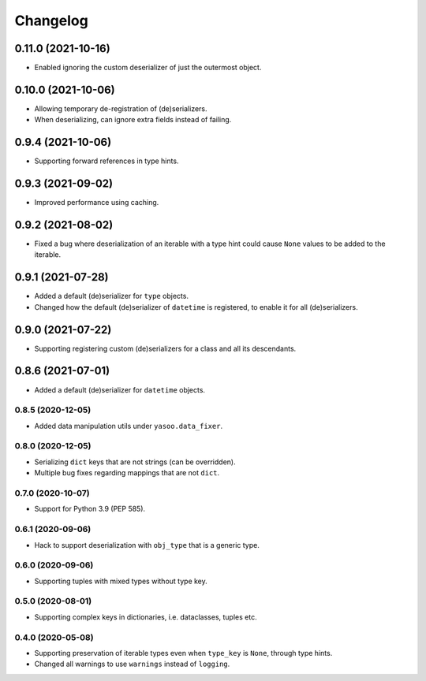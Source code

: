 Changelog
=========
0.11.0 (2021-10-16)
___________________
- Enabled ignoring the custom deserializer of just the outermost object.

0.10.0 (2021-10-06)
___________________
- Allowing temporary de-registration of (de)serializers.
- When deserializing, can ignore extra fields instead of failing.

0.9.4 (2021-10-06)
___________________
- Supporting forward references in type hints.

0.9.3 (2021-09-02)
___________________
- Improved performance using caching.

0.9.2 (2021-08-02)
___________________
- Fixed a bug where deserialization of an iterable with a type hint could cause ``None`` values to be added to the iterable.

0.9.1 (2021-07-28)
___________________
- Added a default (de)serializer for ``type`` objects.
- Changed how the default (de)serializer of ``datetime`` is registered, to enable it for all (de)serializers.

0.9.0 (2021-07-22)
___________________
- Supporting registering custom (de)serializers for a class and all its descendants.

0.8.6 (2021-07-01)
___________________
- Added a default (de)serializer for ``datetime`` objects.

0.8.5 (2020-12-05)
-------------------
- Added data manipulation utils under ``yasoo.data_fixer``.

0.8.0 (2020-12-05)
-------------------
- Serializing ``dict`` keys that are not strings (can be overridden).
- Multiple bug fixes regarding mappings that are not ``dict``.

0.7.0 (2020-10-07)
-------------------
- Support for Python 3.9 (PEP 585).

0.6.1 (2020-09-06)
-------------------
- Hack to support deserialization with ``obj_type`` that is a generic type.

0.6.0 (2020-09-06)
-------------------
- Supporting tuples with mixed types without type key.

0.5.0 (2020-08-01)
-------------------
- Supporting complex keys in dictionaries, i.e. dataclasses, tuples etc.

0.4.0 (2020-05-08)
-------------------
- Supporting preservation of iterable types even when ``type_key`` is ``None``, through type hints.
- Changed all warnings to use ``warnings`` instead of ``logging``.
